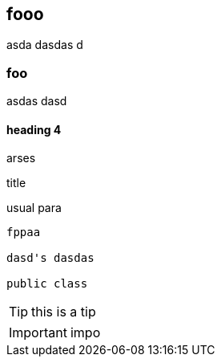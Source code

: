 == fooo

asda dasdas
d

=== foo
asdas dasd

==== heading 4

arses

.title

usual para

[source,java]
----
fppaa

dasd's dasdas

public class
----

TIP: this is a tip

IMPORTANT: impo
